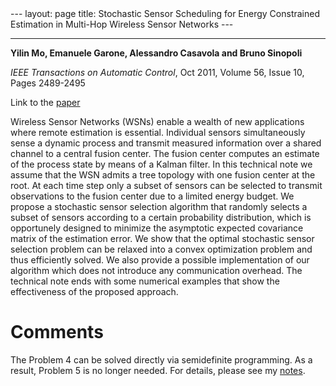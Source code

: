 #+OPTIONS:   H:4 num:nil toc:nil author:nil timestamp:nil tex:t 
#+BEGIN_HTML
---
layout: page
title: Stochastic Sensor Scheduling for Energy Constrained Estimation in Multi-Hop Wireless Sensor Networks
---
#+END_HTML
--------------------------------

*Yilin Mo, Emanuele Garone, Alessandro Casavola and Bruno Sinopoli*

/IEEE Transactions on Automatic Control/, Oct 2011, Volume 56, Issue 10, Pages 2489-2495

Link to the [[../../../public/papers/tac11sensor.pdf][paper]]

Wireless Sensor Networks (WSNs) enable a wealth of new applications where remote estimation is essential. Individual sensors simultaneously sense a dynamic process and transmit measured information over a shared channel to a central fusion center. The fusion center computes an estimate of the process state by means of a Kalman filter. In this technical note we assume that the WSN admits a tree topology with one fusion center at the root. At each time step only a subset of sensors can be selected to transmit observations to the fusion center due to a limited energy budget. We propose a stochastic sensor selection algorithm that randomly selects a subset of sensors according to a certain probability distribution, which is opportunely designed to minimize the asymptotic expected covariance matrix of the estimation error. We show that the optimal stochastic sensor selection problem can be relaxed into a convex optimization problem and thus efficiently solved. We also provide a possible implementation of our algorithm which does not introduce any communication overhead. The technical note ends with some numerical examples that show the effectiveness of the proposed approach.

* Comments

The Problem 4 can be solved directly via semidefinite programming. As a result, Problem 5 is no longer needed. For details, please see my [[http://yilinmo.github.io/properties-of-dare/#outline-container-sec-3][notes]].
